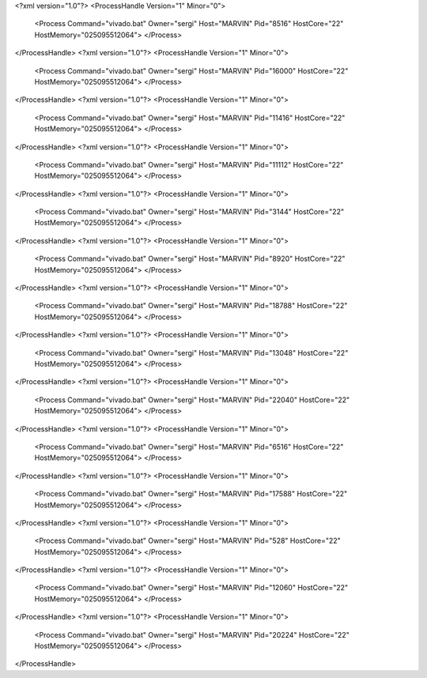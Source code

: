 <?xml version="1.0"?>
<ProcessHandle Version="1" Minor="0">
    <Process Command="vivado.bat" Owner="sergi" Host="MARVIN" Pid="8516" HostCore="22" HostMemory="025095512064">
    </Process>
</ProcessHandle>
<?xml version="1.0"?>
<ProcessHandle Version="1" Minor="0">
    <Process Command="vivado.bat" Owner="sergi" Host="MARVIN" Pid="16000" HostCore="22" HostMemory="025095512064">
    </Process>
</ProcessHandle>
<?xml version="1.0"?>
<ProcessHandle Version="1" Minor="0">
    <Process Command="vivado.bat" Owner="sergi" Host="MARVIN" Pid="11416" HostCore="22" HostMemory="025095512064">
    </Process>
</ProcessHandle>
<?xml version="1.0"?>
<ProcessHandle Version="1" Minor="0">
    <Process Command="vivado.bat" Owner="sergi" Host="MARVIN" Pid="11112" HostCore="22" HostMemory="025095512064">
    </Process>
</ProcessHandle>
<?xml version="1.0"?>
<ProcessHandle Version="1" Minor="0">
    <Process Command="vivado.bat" Owner="sergi" Host="MARVIN" Pid="3144" HostCore="22" HostMemory="025095512064">
    </Process>
</ProcessHandle>
<?xml version="1.0"?>
<ProcessHandle Version="1" Minor="0">
    <Process Command="vivado.bat" Owner="sergi" Host="MARVIN" Pid="8920" HostCore="22" HostMemory="025095512064">
    </Process>
</ProcessHandle>
<?xml version="1.0"?>
<ProcessHandle Version="1" Minor="0">
    <Process Command="vivado.bat" Owner="sergi" Host="MARVIN" Pid="18788" HostCore="22" HostMemory="025095512064">
    </Process>
</ProcessHandle>
<?xml version="1.0"?>
<ProcessHandle Version="1" Minor="0">
    <Process Command="vivado.bat" Owner="sergi" Host="MARVIN" Pid="13048" HostCore="22" HostMemory="025095512064">
    </Process>
</ProcessHandle>
<?xml version="1.0"?>
<ProcessHandle Version="1" Minor="0">
    <Process Command="vivado.bat" Owner="sergi" Host="MARVIN" Pid="22040" HostCore="22" HostMemory="025095512064">
    </Process>
</ProcessHandle>
<?xml version="1.0"?>
<ProcessHandle Version="1" Minor="0">
    <Process Command="vivado.bat" Owner="sergi" Host="MARVIN" Pid="6516" HostCore="22" HostMemory="025095512064">
    </Process>
</ProcessHandle>
<?xml version="1.0"?>
<ProcessHandle Version="1" Minor="0">
    <Process Command="vivado.bat" Owner="sergi" Host="MARVIN" Pid="17588" HostCore="22" HostMemory="025095512064">
    </Process>
</ProcessHandle>
<?xml version="1.0"?>
<ProcessHandle Version="1" Minor="0">
    <Process Command="vivado.bat" Owner="sergi" Host="MARVIN" Pid="528" HostCore="22" HostMemory="025095512064">
    </Process>
</ProcessHandle>
<?xml version="1.0"?>
<ProcessHandle Version="1" Minor="0">
    <Process Command="vivado.bat" Owner="sergi" Host="MARVIN" Pid="12060" HostCore="22" HostMemory="025095512064">
    </Process>
</ProcessHandle>
<?xml version="1.0"?>
<ProcessHandle Version="1" Minor="0">
    <Process Command="vivado.bat" Owner="sergi" Host="MARVIN" Pid="20224" HostCore="22" HostMemory="025095512064">
    </Process>
</ProcessHandle>
